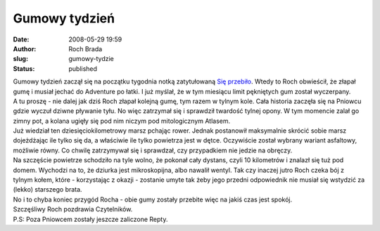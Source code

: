 Gumowy tydzień
##############
:date: 2008-05-29 19:59
:author: Roch Brada
:slug: gumowy-tydzie
:status: published

| Gumowy tydzień zaczął się na początku tygodnia notką zatytułowaną `Się przebiło <http://my.opera.com/Gusioo/blog/2008/05/27/sie-przebilo>`__. Wtedy to Roch obwieścił, że złapał gumę i musiał jechać do Adventure po łatki. I już myślał, że w tym miesiącu limit pękniętych gum został wyczerpany.
| A tu proszę - nie dalej jak dziś Roch złapał kolejną gumę, tym razem w tylnym kole. Cała historia zaczęła się na Pniowcu gdzie wyczuł dziwne pływanie tyłu. No więc zatrzymał się i sprawdził twardość tylnej opony. W tym momencie zalał go zimny pot, a kolana ugięły się pod nim niczym pod mitologicznym Atlasem.
| Już wiedział ten dziesięciokilometrowy marsz pchając rower. Jednak postanowił maksymalnie skrócić sobie marsz dojeżdżając ile tylko się da, a właściwie ile tylko powietrza jest w dętce. Oczywiście został wybrany wariant asfaltowy, możliwie równy. Co chwilę zatrzymywał się i sprawdzał, czy przypadkiem nie jedzie na obręczy.
| Na szczęście powietrze schodziło na tyle wolno, że pokonał cały dystans, czyli 10 kilometrów i znalazł się tuż pod domem. Wychodzi na to, że dziurka jest mikroskopijna, albo nawalił wentyl. Tak czy inaczej jutro Roch czeka bój z tylnym kołem, które - korzystając z okazji - zostanie umyte tak żeby jego przedni odpowiednik nie musiał się wstydzić za (lekko) starszego brata.
| No i to chyba koniec przygód Rocha - obie gumy zostały przebite więc na jakiś czas jest spokój.
| Szczęśliwy Roch pozdrawia Czytelników.
| P.S: Poza Pniowcem zostały jeszcze zaliczone Repty.
